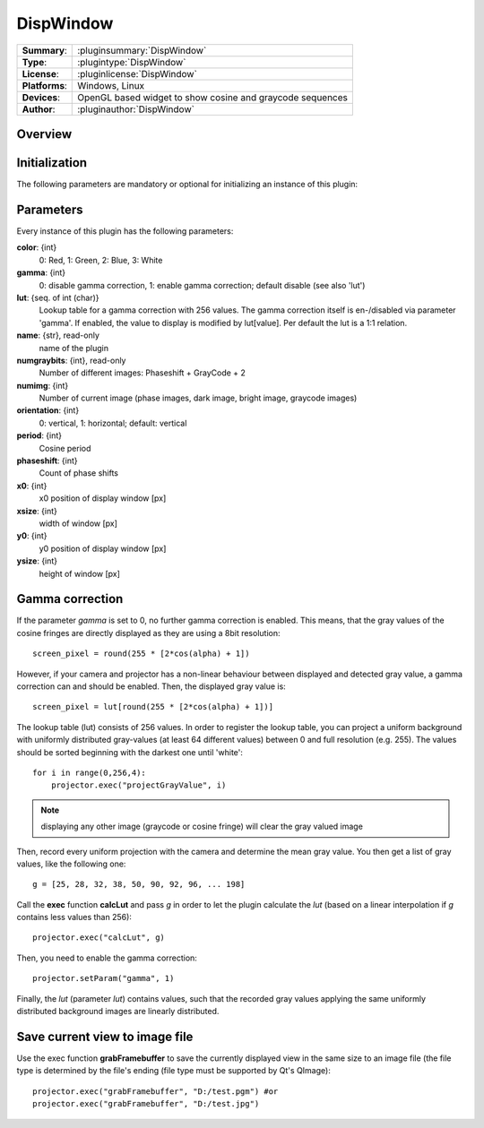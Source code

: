 ===================
 DispWindow
===================

=============== ========================================================================================================
**Summary**:    :pluginsummary:`DispWindow`
**Type**:       :plugintype:`DispWindow`
**License**:    :pluginlicense:`DispWindow`
**Platforms**:  Windows, Linux
**Devices**:    OpenGL based widget to show cosine and graycode sequences
**Author**:     :pluginauthor:`DispWindow`
=============== ========================================================================================================
 
Overview
========

.. pluginsummaryextended::
    :plugin: DispWindow

Initialization
==============
  
The following parameters are mandatory or optional for initializing an instance of this plugin:
    
    .. plugininitparams::
        :plugin: DispWindow

Parameters
============

Every instance of this plugin has the following parameters:

**color**: {int}
    0: Red, 1: Green, 2: Blue, 3: White
**gamma**: {int}
    0: disable gamma correction, 1: enable gamma correction; default disable (see also 'lut')
**lut**: {seq. of int (char)}
    Lookup table for a gamma correction with 256 values. The gamma correction itself is en-/disabled via parameter 'gamma'. If enabled, the value to display is modified by lut[value]. Per default the lut is a 1:1 relation.
**name**: {str}, read-only
    name of the plugin
**numgraybits**: {int}, read-only
    Number of different images: Phaseshift + GrayCode + 2
**numimg**: {int}
    Number of current image (phase images, dark image, bright image, graycode images)
**orientation**: {int}
    0: vertical, 1: horizontal; default: vertical
**period**: {int}
    Cosine period
**phaseshift**: {int}
    Count of phase shifts
**x0**: {int}
    x0 position of display window [px]
**xsize**: {int}
    width of window [px]
**y0**: {int}
    y0 position of display window [px]
**ysize**: {int}
    height of window [px]

Gamma correction
=================

If the parameter *gamma* is set to 0, no further gamma correction is enabled. This means, that the gray values of the cosine fringes are
directly displayed as they are using a 8bit resolution::

    screen_pixel = round(255 * [2*cos(alpha) + 1])
    
However, if your camera and projector has a non-linear behaviour between displayed and detected gray value, a gamma correction can and should
be enabled. Then, the displayed gray value is::
    
    screen_pixel = lut[round(255 * [2*cos(alpha) + 1])]
    
The lookup table (lut) consists of 256 values. In order to register the lookup table, you can project a uniform background with uniformly distributed
gray-values (at least 64 different values) between 0 and full resolution (e.g. 255). The values should be sorted beginning with the darkest one until 'white'::
    
    for i in range(0,256,4):
        projector.exec("projectGrayValue", i)
    
.. note::
    
    displaying any other image (graycode or cosine fringe) will clear the gray valued image

Then, record every uniform projection with the camera and determine the mean gray value. You then get a list of gray values, like the following one::

    g = [25, 28, 32, 38, 50, 90, 92, 96, ... 198]
    
Call the **exec** function **calcLut** and pass *g* in order to let the plugin calculate the *lut* (based on a linear interpolation if *g* contains less values
than 256)::
    
    projector.exec("calcLut", g)
    
Then, you need to enable the gamma correction::
    
    projector.setParam("gamma", 1)
    
Finally, the *lut* (parameter *lut*) contains values, such that the recorded gray values applying the same uniformly distributed background images are linearly distributed.

Save current view to image file
================================

Use the exec function **grabFramebuffer** to save the currently displayed view in the same size to an image file (the file type is determined by the file's ending (file type must be
supported by Qt's QImage)::
    
    projector.exec("grabFramebuffer", "D:/test.pgm") #or
    projector.exec("grabFramebuffer", "D:/test.jpg")
